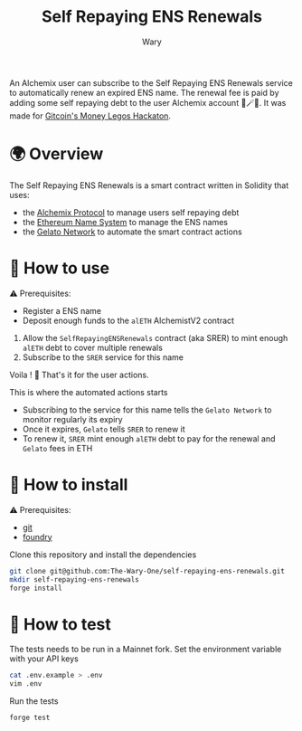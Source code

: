 #+title: Self Repaying ENS Renewals
#+author: Wary

An Alchemix user can subscribe to the Self Repaying ENS Renewals service to automatically renew an expired ENS name. The renewal fee is paid by adding some self repaying debt to the user Alchemix account 🧙🪄💸. It was made for [[https://gitcoin.co/hackathon/moneylegos][Gitcoin's Money Legos Hackaton]].


* 🌍 Overview

The Self Repaying ENS Renewals is a smart contract written in Solidity that uses:
- the [[https://alchemix.fi/][Alchemix Protocol]] to manage users self repaying debt
- the [[https://ens.domains/][Ethereum Name System]] to manage the ENS names
- the [[https://www.gelato.network/][Gelato Network]] to automate the smart contract actions


* 🧐 How to use

⚠ Prerequisites:
- Register a ENS name
- Deposit enough funds to the =alETH= AlchemistV2 contract

1. Allow the =SelfRepayingENSRenewals= contract (aka SRER) to mint enough =alETH= debt to cover multiple renewals
2. Subscribe to the =SRER= service for this name

Voila ! 🥳
That's it for the user actions.

This is where the automated actions starts
- Subscribing to the service for this name tells the =Gelato Network= to monitor regularly its expiry
- Once it expires, =Gelato= tells =SRER= to renew it
- To renew it, =SRER= mint enough =alETH= debt to pay for the renewal and =Gelato= fees in ETH


* 🚚 How to install

⚠ Prerequisites:
- [[https://git-scm.com/downloads][git]]
- [[https://book.getfoundry.sh/getting-started/installation][foundry]]

Clone this repository and install the dependencies
#+begin_src bash
git clone git@github.com:The-Wary-One/self-repaying-ens-renewals.git
mkdir self-repaying-ens-renewals
forge install
#+end_src


* 👷 How to test

The tests needs to be run in a Mainnet fork.
Set the environment variable with your API keys
#+begin_src bash
cat .env.example > .env
vim .env
#+end_src

Run the tests
#+begin_src bash
forge test
#+end_src
